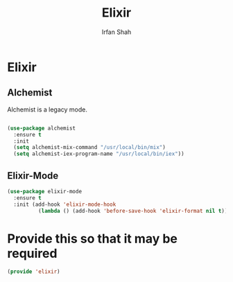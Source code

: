 #+TITLE:     Elixir
#+AUTHOR:    Irfan Shah

* Elixir

** Alchemist
Alchemist is a legacy mode.
#+Name: alchemist
#+BEGIN_SRC emacs-lisp

(use-package alchemist
  :ensure t
  :init
  (setq alchemist-mix-command "/usr/local/bin/mix")
  (setq alchemist-iex-program-name "/usr/local/bin/iex"))
#+END_SRC
** Elixir-Mode
#+BEGIN_SRC emacs-lisp
(use-package elixir-mode
  :ensure t
  :init (add-hook 'elixir-mode-hook
          (lambda () (add-hook 'before-save-hook 'elixir-format nil t))))
#+END_SRC
* Provide this so that it may be required
#+BEGIN_SRC emacs-lisp
(provide 'elixir)
#+END_SRC
